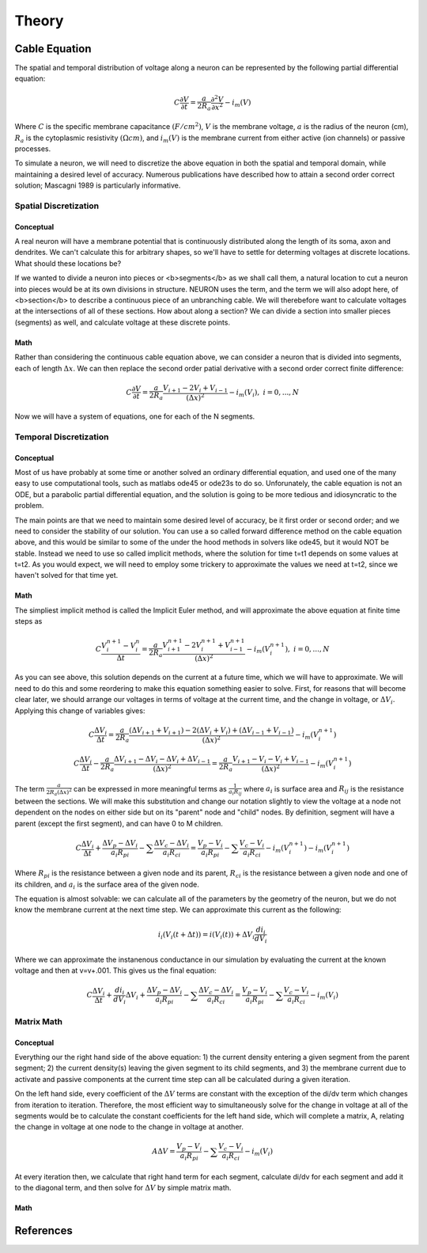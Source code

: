 
##########
Theory
##########

**************
Cable Equation
**************

The spatial and temporal distribution of voltage along a neuron can be represented by the following partial differential equation:

.. math:: C \frac{\partial{V}}{\partial{t}} = \frac{a}{2R_a}\frac{\partial^2{V}}{\partial{x^2}} - i_m(V)

Where :math:`C` is the specific membrane capacitance :math:`(F/cm^2)`, :math:`V` is the membrane voltage, :math:`a` is the radius of the neuron (cm), :math:`R_a` is the cytoplasmic resistivity :math:`(\Omega cm)`, and :math:`i_m(V)` is the membrane current from either active (ion channels) or passive processes.

To simulate a neuron, we will need to discretize the above equation in both the spatial and temporal domain, while maintaining a desired level of accuracy. Numerous publications have described how to attain a second order correct solution; Mascagni 1989 is particularly informative.

=======================
Spatial Discretization
=======================

----------
Conceptual
----------

A real neuron will have a membrane potential that is continuously distributed along the length of its soma, axon and dendrites. We can't calculate this for arbitrary shapes, so we'll have to settle for determing voltages at discrete locations. What should these locations be?

If we wanted to divide a neuron into pieces or <b>segments</b> as we shall call them, a natural location to cut a neuron into pieces would be at its own divisions in structure. NEURON uses the term, and the term we will also adopt here, of <b>section</b> to describe a continuous piece of an unbranching cable. We will therebefore want to calculate voltages at the intersections of all of these sections. How about along a section? We can divide a section into smaller pieces (segments) as well, and calculate voltage at these discrete points. 

-----
Math
-----

Rather than considering the continuous cable equation above, we can consider a neuron that is divided into segments, each of length :math:`\Delta x`. We can then replace the second order patial derivative with a second order correct finite difference:

.. math:: C \frac{\partial{V}}{\partial{t}} = \frac{a}{2R_a} \frac{V_{i+1}-2V_i+V_{i-1}}{(\Delta x)^2} - i_m(V_i), \ \ i=0, ..., N

Now we will have a system of equations, one for each of the N segments.

=======================
Temporal Discretization
=======================

-----------
Conceptual
-----------

Most of us have probably at some time or another solved an ordinary differential equation, and used one of the many easy to use computational tools, such as matlabs ode45 or ode23s to do so. Unforunately, the cable equation is not an ODE, but a parabolic partial differential equation, and the solution is going to be more tedious and idiosyncratic to the problem.

The main points are that we need to maintain some desired level of accuracy, be it first order or second order; and we need to consider the stability of our solution. You can use a so called forward difference method on the cable equation above, and this would be similar to some of the under the hood methods in solvers like ode45, but it would NOT be stable. Instead we need to use so called implicit methods, where the solution for time t=t1 depends on some values at t=t2. As you would expect, we will need to employ some trickery to approximate the values we need at t=t2, since we haven't solved for that time yet.

------
Math
------

The simpliest implicit method is called the Implicit Euler method, and will approximate the above equation at finite time steps as

.. math:: C \frac{V_i^{n+1}-V_i^n}{\Delta t} = \frac{a}{2R_a} \frac{V_{i+1}^{n+1}-2V_i^{n+1}+V_{i-1}^{n+1}}{(\Delta x)^2} - i_m(V_i^{n+1}), \ \ i=0, ..., N

As you can see above, this solution depends on the current at a future time, which we will have to approximate. We will need to do this and some reordering to make this equation something easier to solve. First, for reasons that will become clear later, we should arrange our voltages in terms of voltage at the current time, and the change in voltage, or :math:`\Delta V_i`. Applying this change of variables gives:

.. math:: C \frac{\Delta V_i}{\Delta t} = \frac{a}{2R_a} \frac{(\Delta V_{i+1} + V_{i+1})-2(\Delta V_i + V_i)+(\Delta V_{i-1} + V_{i-1})}{(\Delta x)^2} - i_m(V_i^{n+1})

.. math:: C \frac{\Delta V_i}{\Delta t} - \frac{a}{2R_a} \frac{\Delta V_{i+1} - \Delta V_i - \Delta V_i + \Delta V_{i-1}}{(\Delta x)^2}= \frac{a}{2R_a} \frac{V_{i+1} - V_i - V_i + V_{i-1}}{(\Delta x)^2} - i_m(V_i^{n+1})

The term :math:`\frac{a}{2 R_a (\Delta x)^2}` can be expressed in more meaningful terms as :math:`\frac{1}{a_i R_{ij}}` where :math:`a_i` is surface area and :math:`R_{ij}` is the resistance between the sections. We will make this substitution and change our notation slightly to view the voltage at a node not dependent on the nodes on either side but on its "parent" node and "child" nodes. By definition, segment will have a parent (except the first segment), and can have 0 to M children.

.. math:: C \frac{\Delta V_i}{\Delta t} + \frac{\Delta V_p - \Delta V_i}{a_i R_{pi}} - \sum \frac{\Delta V_c - \Delta V_i}{a_i R_{ci}} = \frac{V_p - V_i}{a_i R_{pi}} - \sum \frac{V_c - V_i}{a_i R_{ci}} - i_m(V_i^{n+1}) - i_m(V_i^{n+1})

Where :math:`R_{pi}` is the resistance between a given node and its parent, :math:`R_{ci}` is the resistance between a given node and one of its children, and :math:`a_i` is the surface area of the given node.

The equation is almost solvable: we can calculate all of the parameters by the geometry of the neuron, but we do not know the membrane current at the next time step. We can approximate this current as the following:

.. math:: i_i(V_i(t + \Delta t)) = i(V_i(t)) + \Delta V_i \frac{d i_i}{d V_i}

Where we can approximate the instanenous conductance in our simulation by evaluating the current at the known voltage and then at v=v+.001. This gives us the final equation:

.. math:: C \frac{\Delta V_i}{\Delta t} +\frac{d i_i}{d V_i} \Delta V_i + \frac{\Delta V_p - \Delta V_i}{a_i R_{pi}} - \sum \frac{\Delta V_c - \Delta V_i}{a_i R_{ci}} = \frac{V_p - V_i}{a_i R_{pi}} - \sum \frac{V_c - V_i}{a_i R_{ci}} - i_m(V_i)

=============
Matrix Math
=============

-----------
Conceptual
-----------

Everything our the right hand side of the above equation: 1) the current density entering a given segment from the parent segment; 2) the current density(s) leaving the given segment to its child segments, and 3) the membrane current due to activate and passive components at the current time step can all be calculated during a given iteration. 

On the left hand side, every coefficient of the :math:`\Delta V` terms are constant with the exception of the di/dv term which changes from iteration to iteration. Therefore, the most efficient way to simultaneously solve for the change in voltage at all of the segments would be to calculate the constant coefficients for the left hand side, which will complete a matrix, A, relating the change in voltage at one node to the change in voltage at another.

.. math:: A \Delta V = \frac{V_p - V_i}{a_i R_{pi}} - \sum \frac{V_c - V_i}{a_i R_{ci}} - i_m(V_i)

At every iteration then, we calculate that right hand term for each segment, calculate di/dv for each segment and add it to the diagonal term, and then solve for :math:`\Delta V` by simple matrix math.

------
Math
------



***********
References
***********
